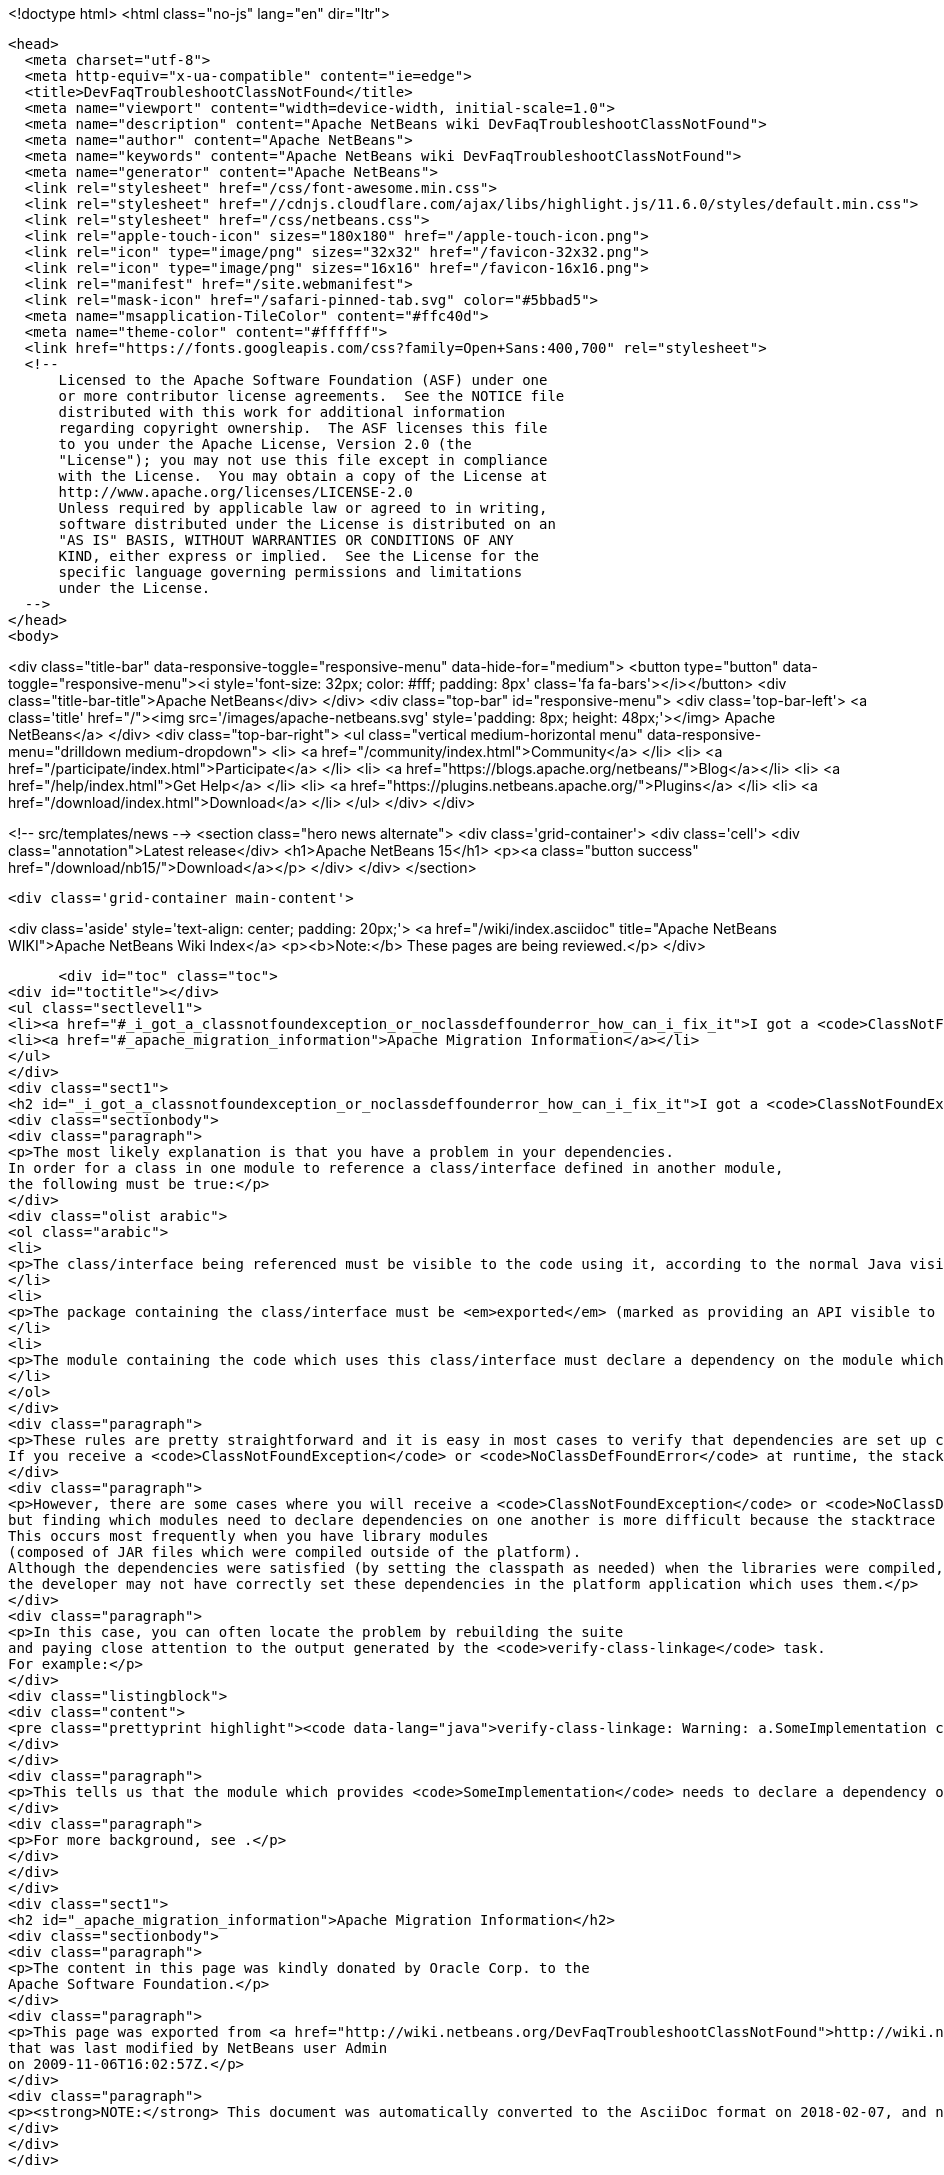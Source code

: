 

<!doctype html>
<html class="no-js" lang="en" dir="ltr">
  
  <head>
    <meta charset="utf-8">
    <meta http-equiv="x-ua-compatible" content="ie=edge">
    <title>DevFaqTroubleshootClassNotFound</title>
    <meta name="viewport" content="width=device-width, initial-scale=1.0">
    <meta name="description" content="Apache NetBeans wiki DevFaqTroubleshootClassNotFound">
    <meta name="author" content="Apache NetBeans">
    <meta name="keywords" content="Apache NetBeans wiki DevFaqTroubleshootClassNotFound">
    <meta name="generator" content="Apache NetBeans">
    <link rel="stylesheet" href="/css/font-awesome.min.css">
    <link rel="stylesheet" href="//cdnjs.cloudflare.com/ajax/libs/highlight.js/11.6.0/styles/default.min.css"> 
    <link rel="stylesheet" href="/css/netbeans.css">
    <link rel="apple-touch-icon" sizes="180x180" href="/apple-touch-icon.png">
    <link rel="icon" type="image/png" sizes="32x32" href="/favicon-32x32.png">
    <link rel="icon" type="image/png" sizes="16x16" href="/favicon-16x16.png">
    <link rel="manifest" href="/site.webmanifest">
    <link rel="mask-icon" href="/safari-pinned-tab.svg" color="#5bbad5">
    <meta name="msapplication-TileColor" content="#ffc40d">
    <meta name="theme-color" content="#ffffff">
    <link href="https://fonts.googleapis.com/css?family=Open+Sans:400,700" rel="stylesheet"> 
    <!--
        Licensed to the Apache Software Foundation (ASF) under one
        or more contributor license agreements.  See the NOTICE file
        distributed with this work for additional information
        regarding copyright ownership.  The ASF licenses this file
        to you under the Apache License, Version 2.0 (the
        "License"); you may not use this file except in compliance
        with the License.  You may obtain a copy of the License at
        http://www.apache.org/licenses/LICENSE-2.0
        Unless required by applicable law or agreed to in writing,
        software distributed under the License is distributed on an
        "AS IS" BASIS, WITHOUT WARRANTIES OR CONDITIONS OF ANY
        KIND, either express or implied.  See the License for the
        specific language governing permissions and limitations
        under the License.
    -->
  </head>
  <body>
    

<div class="title-bar" data-responsive-toggle="responsive-menu" data-hide-for="medium">
    <button type="button" data-toggle="responsive-menu"><i style='font-size: 32px; color: #fff; padding: 8px' class='fa fa-bars'></i></button>
    <div class="title-bar-title">Apache NetBeans</div>
</div>
<div class="top-bar" id="responsive-menu">
    <div class='top-bar-left'>
        <a class='title' href="/"><img src='/images/apache-netbeans.svg' style='padding: 8px; height: 48px;'></img> Apache NetBeans</a>
    </div>
    <div class="top-bar-right">
        <ul class="vertical medium-horizontal menu" data-responsive-menu="drilldown medium-dropdown">
            <li> <a href="/community/index.html">Community</a> </li>
            <li> <a href="/participate/index.html">Participate</a> </li>
            <li> <a href="https://blogs.apache.org/netbeans/">Blog</a></li>
            <li> <a href="/help/index.html">Get Help</a> </li>
            <li> <a href="https://plugins.netbeans.apache.org/">Plugins</a> </li>
            <li> <a href="/download/index.html">Download</a> </li>
        </ul>
    </div>
</div>


    
<!-- src/templates/news -->
<section class="hero news alternate">
    <div class='grid-container'>
        <div class='cell'>
            <div class="annotation">Latest release</div>
            <h1>Apache NetBeans 15</h1>
            <p><a class="button success" href="/download/nb15/">Download</a></p>
        </div>
    </div>
</section>

    <div class='grid-container main-content'>
      
<div class='aside' style='text-align: center; padding: 20px;'>
    <a href="/wiki/index.asciidoc" title="Apache NetBeans WIKI">Apache NetBeans Wiki Index</a>
    <p><b>Note:</b> These pages are being reviewed.</p>
</div>

      <div id="toc" class="toc">
<div id="toctitle"></div>
<ul class="sectlevel1">
<li><a href="#_i_got_a_classnotfoundexception_or_noclassdeffounderror_how_can_i_fix_it">I got a <code>ClassNotFoundException</code> or <code>NoClassDefFoundError</code>. How can I fix it?</a></li>
<li><a href="#_apache_migration_information">Apache Migration Information</a></li>
</ul>
</div>
<div class="sect1">
<h2 id="_i_got_a_classnotfoundexception_or_noclassdeffounderror_how_can_i_fix_it">I got a <code>ClassNotFoundException</code> or <code>NoClassDefFoundError</code>. How can I fix it?</h2>
<div class="sectionbody">
<div class="paragraph">
<p>The most likely explanation is that you have a problem in your dependencies.
In order for a class in one module to reference a class/interface defined in another module,
the following must be true:</p>
</div>
<div class="olist arabic">
<ol class="arabic">
<li>
<p>The class/interface being referenced must be visible to the code using it, according to the normal Java visibility rules. This typically means that the class must be public, since package-private access across modules is impossible.</p>
</li>
<li>
<p>The package containing the class/interface must be <em>exported</em> (marked as providing an API visible to other modules). To "export" package, right click project, select Properties &#8594; API Versioning and choose either public or friend export type.</p>
</li>
<li>
<p>The module containing the code which uses this class/interface must declare a dependency on the module which provides it.</p>
</li>
</ol>
</div>
<div class="paragraph">
<p>These rules are pretty straightforward and it is easy in most cases to verify that dependencies are set up correctly.
If you receive a <code>ClassNotFoundException</code> or <code>NoClassDefFoundError</code> at runtime, the stack trace will generally lead you to the problem.</p>
</div>
<div class="paragraph">
<p>However, there are some cases where you will receive a <code>ClassNotFoundException</code> or <code>NoClassDefFoundError</code> at runtime,
but finding which modules need to declare dependencies on one another is more difficult because the stacktrace does not directly identify the code involved.
This occurs most frequently when you have library modules
(composed of JAR files which were compiled outside of the platform).
Although the dependencies were satisfied (by setting the classpath as needed) when the libraries were compiled,
the developer may not have correctly set these dependencies in the platform application which uses them.</p>
</div>
<div class="paragraph">
<p>In this case, you can often locate the problem by rebuilding the suite
and paying close attention to the output generated by the <code>verify-class-linkage</code> task.
For example:</p>
</div>
<div class="listingblock">
<div class="content">
<pre class="prettyprint highlight"><code data-lang="java">verify-class-linkage: Warning: a.SomeImplementation cannot access b.publicapi.SomeInterface</code></pre>
</div>
</div>
<div class="paragraph">
<p>This tells us that the module which provides <code>SomeImplementation</code> needs to declare a dependency on the module which provides <code>SomeInterface</code>.</p>
</div>
<div class="paragraph">
<p>For more background, see .</p>
</div>
</div>
</div>
<div class="sect1">
<h2 id="_apache_migration_information">Apache Migration Information</h2>
<div class="sectionbody">
<div class="paragraph">
<p>The content in this page was kindly donated by Oracle Corp. to the
Apache Software Foundation.</p>
</div>
<div class="paragraph">
<p>This page was exported from <a href="http://wiki.netbeans.org/DevFaqTroubleshootClassNotFound">http://wiki.netbeans.org/DevFaqTroubleshootClassNotFound</a> ,
that was last modified by NetBeans user Admin
on 2009-11-06T16:02:57Z.</p>
</div>
<div class="paragraph">
<p><strong>NOTE:</strong> This document was automatically converted to the AsciiDoc format on 2018-02-07, and needs to be reviewed.</p>
</div>
</div>
</div>
      
<section class='tools'>
    <ul class="menu align-center">
        <li><a title="Facebook" href="https://www.facebook.com/NetBeans"><i class="fa fa-md fa-facebook"></i></a></li>
        <li><a title="Twitter" href="https://twitter.com/netbeans"><i class="fa fa-md fa-twitter"></i></a></li>
        <li><a title="Github" href="https://github.com/apache/netbeans"><i class="fa fa-md fa-github"></i></a></li>
        <li><a title="YouTube" href="https://www.youtube.com/user/netbeansvideos"><i class="fa fa-md fa-youtube"></i></a></li>
        <li><a title="Slack" href="https://tinyurl.com/netbeans-slack-signup/"><i class="fa fa-md fa-slack"></i></a></li>
        <li><a title="Issues" href="https://github.com/apache/netbeans/issues"><i class="fa fa-mf fa-bug"></i></a></li>
    </ul>
    <ul class="menu align-center">
        
        <li><a href="https://github.com/apache/netbeans-website/blob/master/netbeans.apache.org/src/content/wiki/DevFaqTroubleshootClassNotFound.asciidoc" title="See this page in github"><i class="fa fa-md fa-edit"></i> See this page in GitHub.</a></li>
    </ul>
</section>

    </div>
    

    <div class='grid-container incubator-area' style='margin-top: 64px'>
      <div class='grid-x grid-padding-x'>
        <div class='large-auto cell text-center'>
          <a href="https://www.apache.org/">
            <img style="width: 320px" title="Apache Software Foundation" src="/images/asf_logo_wide.svg" />
          </a>
        </div>
        <div class='large-auto cell text-center'>
          <a href="https://www.apache.org/events/current-event.html">
            <img style="width:234px; height: 60px;" title="Apache Software Foundation current event" src="https://www.apache.org/events/current-event-234x60.png"/>
          </a>
        </div>
      </div>
    </div>
    <footer>
      <div class="grid-container">
        <div class="grid-x grid-padding-x">
          <div class="large-auto cell">
                    
            <h1><a href="/about/index.html">About</a></h1>
            <ul>
              <li><a href="https://netbeans.apache.org/community/who.html">Who's Who</a></li>
              <li><a href="https://www.apache.org/foundation/thanks.html">Thanks</a></li>
              <li><a href="https://www.apache.org/foundation/sponsorship.html">Sponsorship</a></li>
              <li><a href="https://www.apache.org/security/">Security</a></li>
            </ul>
          </div>
          <div class="large-auto cell">
            <h1><a href="/community/index.html">Community</a></h1>
            <ul>
              <li><a href="/community/mailing-lists.html">Mailing lists</a></li>
              <li><a href="/community/committer.html">Becoming a committer</a></li>
              <li><a href="/community/events.html">NetBeans Events</a></li>
              <li><a href="https://www.apache.org/events/current-event.html">Apache Events</a></li>
            </ul>
          </div>
          <div class="large-auto cell">
            <h1><a href="/participate/index.html">Participate</a></h1>
            <ul>
              <li><a href="/participate/submit-pr.html">Submitting Pull Requests</a></li>
              <li><a href="/participate/report-issue.html">Reporting Issues</a></li>
              <li><a href="/participate/index.html#documentation">Improving the documentation</a></li>
            </ul>
          </div>
          <div class="large-auto cell">
            <h1><a href="/help/index.html">Get Help</a></h1>
            <ul>
              <li><a href="/help/index.html#documentation">Documentation</a></li>
              <li><a href="/wiki/index.asciidoc">Wiki</a></li>
              <li><a href="/help/index.html#support">Community Support</a></li>
              <li><a href="/help/commercial-support.html">Commercial Support</a></li>
            </ul>
          </div>
          <div class="large-auto cell">
            <h1><a href="/download/index.html">Download</a></h1>
            <ul>
              <li><a href="/download/index.html">Releases</a></li>                    
              <li><a href="https://plugins.netbeans.apache.org/">Plugins</a></li>
              <li><a href="/download/index.html#source">Building from source</a></li>
              <li><a href="/download/index.html#previous">Previous releases</a></li>
            </ul>
          </div>
        </div>
      </div>
    </footer>
    <div class='footer-disclaimer'>
      <div class="footer-disclaimer-content">
        <p>Copyright &copy; 2017-2022 <a href="https://www.apache.org">The Apache Software Foundation</a>.</p>
        <p>Licensed under the Apache <a href="https://www.apache.org/licenses/">license</a>, version 2.0</p>
        <div style='max-width: 40em; margin: 0 auto'>
          <p>Apache, Apache NetBeans, NetBeans, the Apache feather logo and the Apache NetBeans logo are trademarks of <a href="https://www.apache.org">The Apache Software Foundation</a>.</p>
          <p>Oracle and Java are registered trademarks of Oracle and/or its affiliates.</p>
          <p>The Apache NetBeans website conforms to the <a href="https://privacy.apache.org/policies/privacy-policy-public.html">Apache Software Foundation Privacy Policy</a></p>
        </div>
            
      </div>
    </div>


    

    <script src="/js/vendor/jquery-3.2.1.min.js"></script>
    <script src="/js/vendor/what-input.js"></script>
    <script src="/js/vendor/foundation.min.js"></script>
    <script src="/js/vendor/jquery.colorbox-min.js"></script>
    <script src="/js/netbeans.js"></script>
    <script>

       $(function(){ $(document).foundation(); });
    </script>

    <script src="https://cdnjs.cloudflare.com/ajax/libs/highlight.js/11.6.0/highlight.min.js"></script>
    <script>
       $(document).ready(function() { $("pre code").each(function(i, block) { hljs.highlightBlock(block); }); }); 
    </script>

  </body>
</html>
